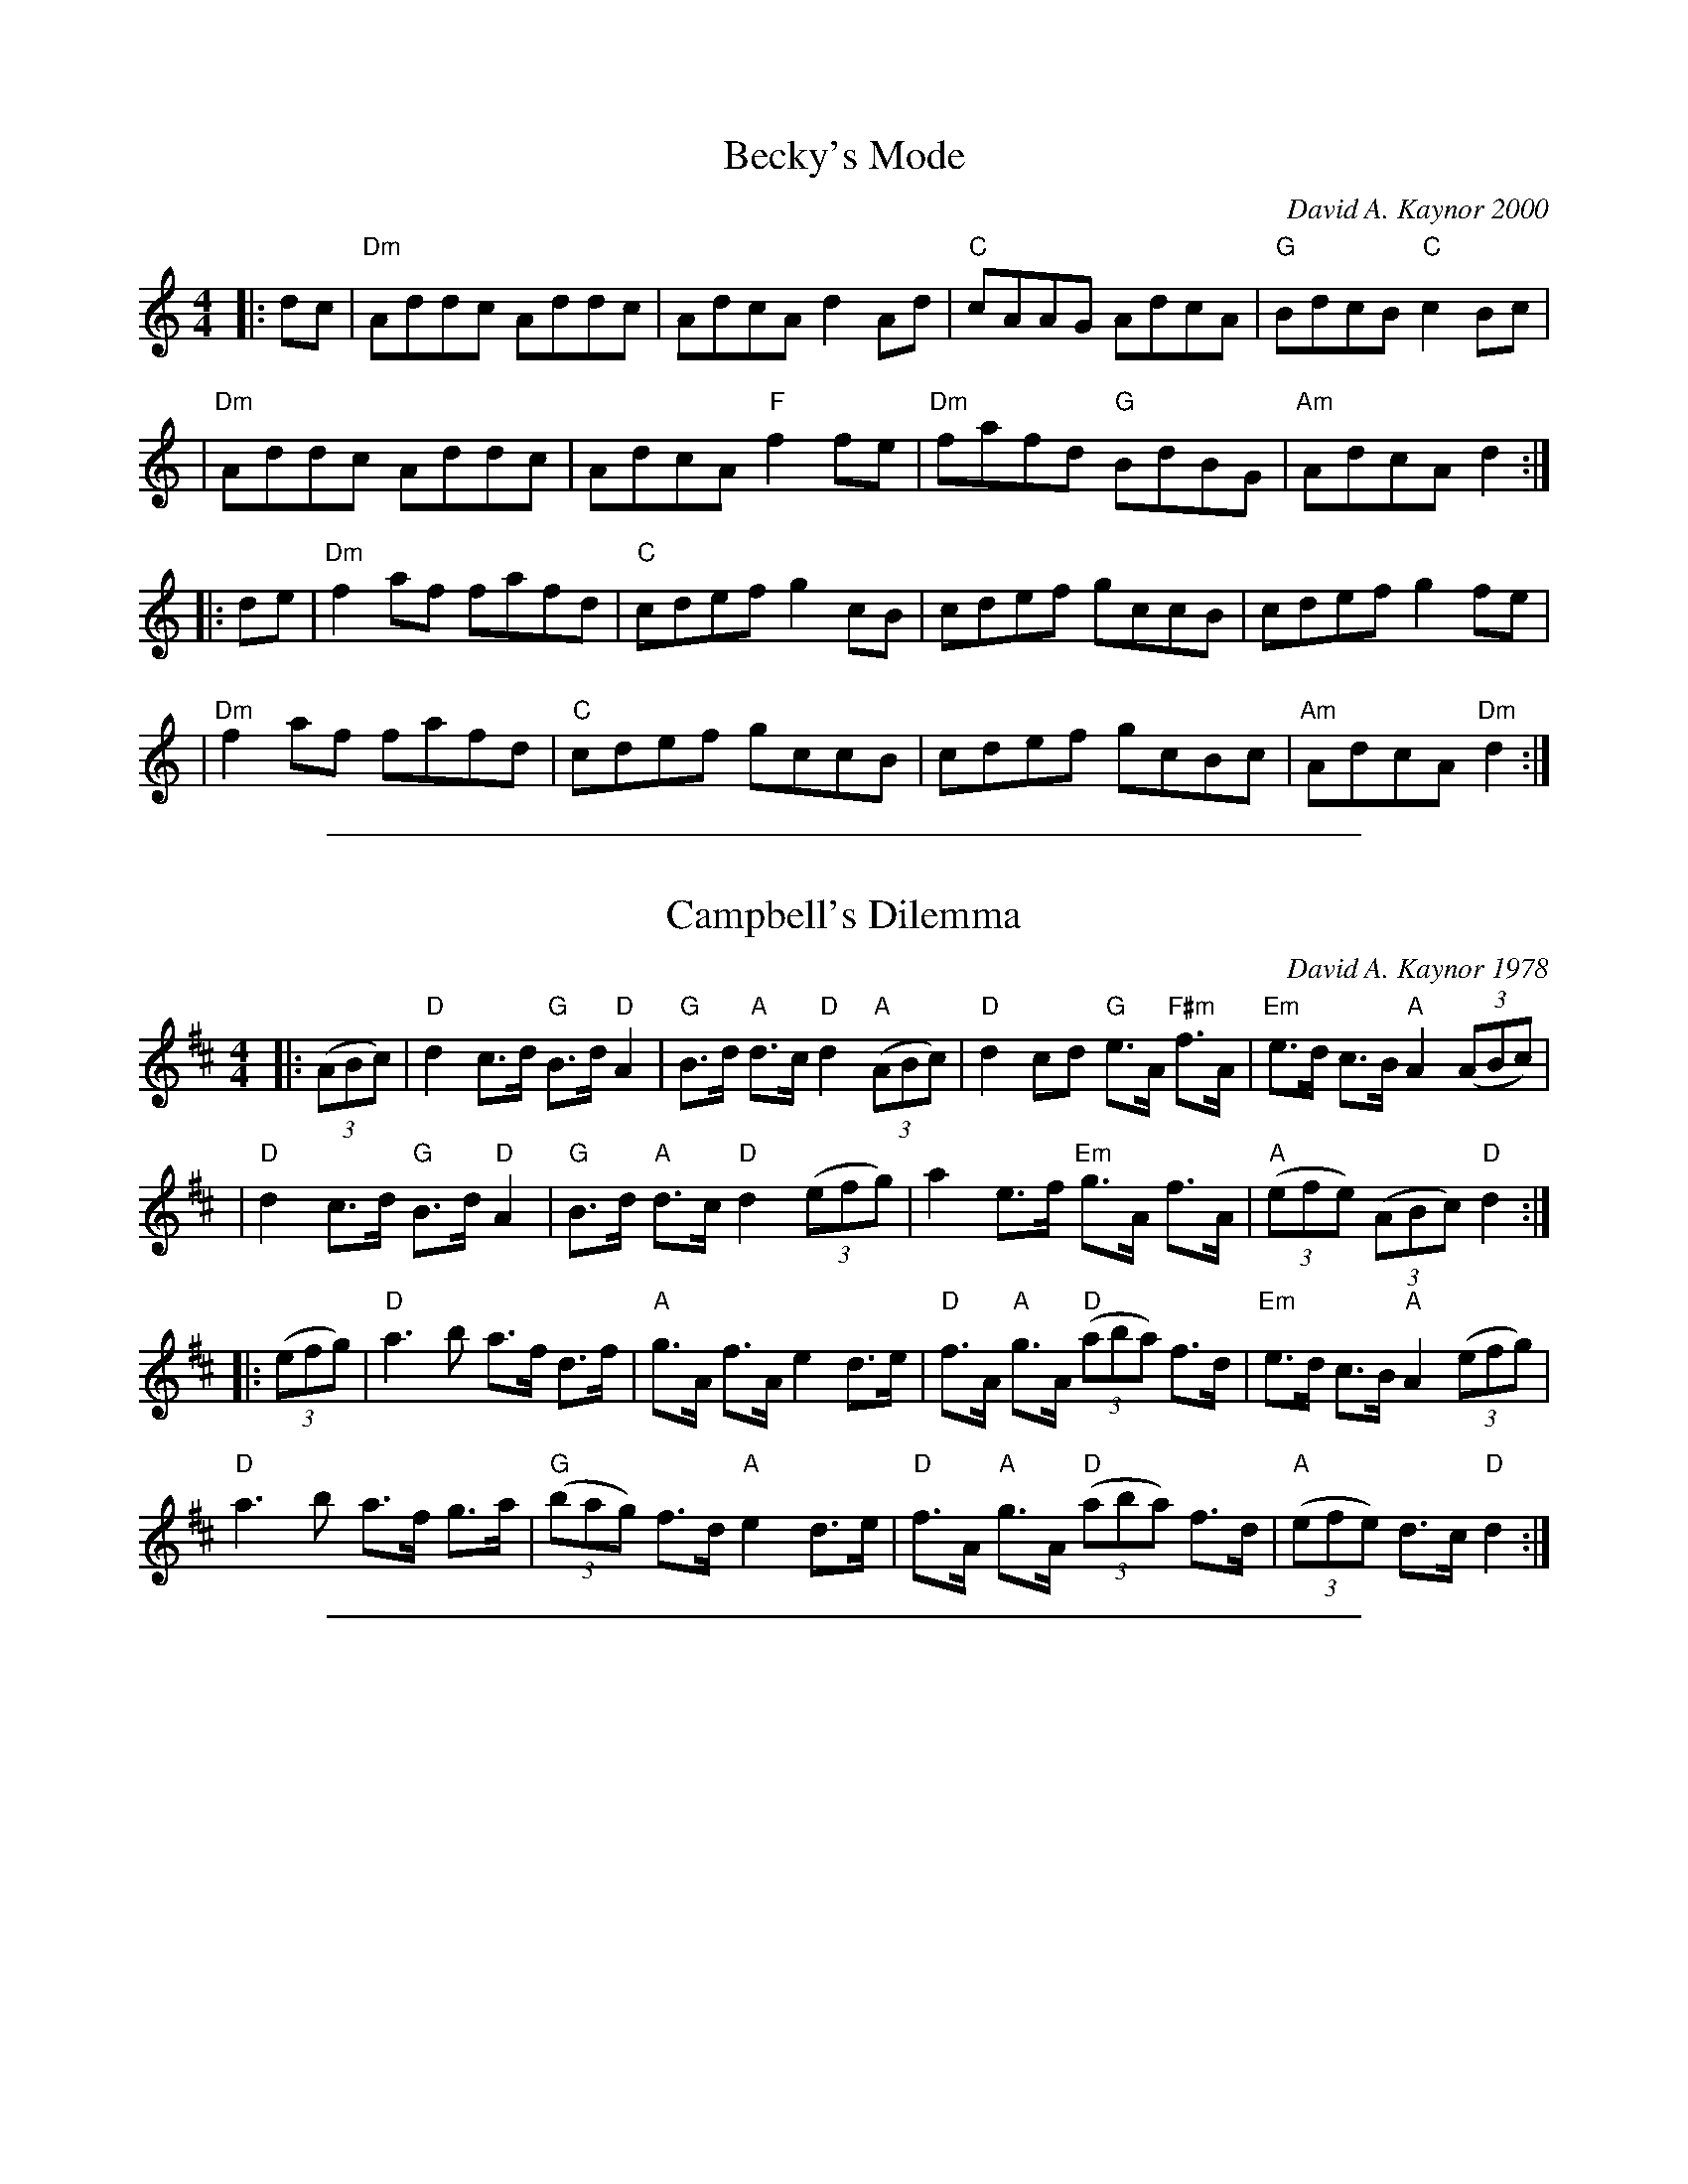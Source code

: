 
X: 1
T: Becky's Mode
C:David A. Kaynor 2000
M:4/4
K:Am
|:dc|"Dm"Addc Addc|AdcAd2Ad|\
"C"cAAG AdcA|"G"BdcB "C"c2Bc|
|"Dm"Addc Addc|AdcA "F"f2fe|\
"Dm"fafd "G"BdBG|"Am"AdcA d2:|
|:de|"Dm"f2af fafd|"C"cdef g2cB|\
cdef gccB|cdef g2fe|
|"Dm"f2af fafd|"C"cdef gccB|\
cdef gcBc|"Am"AdcA "Dm"d2:|

%%sep 1 1 500

X: 1
T: Campbell's Dilemma
C:David A. Kaynor 1978
M:4/4
K:D
|:((3ABc)|"D"d2c>d "G"B>d "D"A2|\
"G"B>d "A"d>c "D"d2 "A"((3ABc)|\
"D"d2cd "G"e>A "F#m"f>A|\
"Em"e>d c>B "A"A2 ((3ABc)|
|"D"d2c>d "G"B>d "D"A2|\
"G"B>d "A"d>c "D"d2 ((3efg)|\
a2e>f "Em"g>A f>A|\
"A"((3efe) ((3ABc) "D"d2:|
|:((3efg)|"D"a3b a>f d>f|\
"A"g>A f>A e2 d>e|\
"D"f>A "A"g>A "D"((3aba) f>d|\
"Em"e>d c>B "A"A2 ((3efg)|
"D"a3b a>f g>a|\
"G"((3bag) f>d "A"e2 d>e|\
"D"f>A "A"g>A "D"((3aba) f>d|\
"A"((3efe) d>c "D"d2:|

%%sep 1 1 500

X: 1
T: Corie
C: David A. Kaynor (Jan 2019)
S: http://www.natunelist.net/corie/
S: Youtube video of David and friends playing it.
Z: 2019 John Chambers <jc:trillian.mit.edu>
M: C
L: 1/8
K: D
DE |\
"D"F6 EF | "G"G6 EG | "D"F3F E2D2 | A,6 A,2 |\
"G"B,4 D4 | "D"A,4 D3E | "A"E8- | E6 DE |
"D"F6 EF | "G"G6 EG | "D"F3F E2D2 | A,6 A,2 |\
"G"B,4 G3F | "A"E3D C2D2 | "D"D8- | D2A2 "A"B2c2 ||
"D"d3d c2A2 | "G"B6 cd | "A"e3d c2d2 | "D"d4 f2g2 |\
"D"a4 g2f2 | "G"g3f e2d2 | "A"A8- | A6 fg |
"D"a3a g2f2 | "G"g6 eg | "D"f3f "A"e2d2 | "D"A6 A2 |\
"G"B4 g4 | "A"e3d c2d2 | "D"d8- | d6 |]

%%sep 1 1 500

X: 1
T: Corie
C: David A. Kaynor (Jan 2019)
S: http://www.natunelist.net/corie/
S: Youtube video of David and friends playing it.
Z: 2019 John Chambers <jc:trillian.mit.edu>
M: C
L: 1/8
K: D
% = = = = = = = = = =
V: 1 staves=2
DE |\
"D"F6 EF | "G"G6 EG | "D"F3F E2D2 | A,6 A,2 |\
"G"B,4 D4 | "D"A,4 D3E | "A"E8- | E6 DE |
"D"F6 EF | "G"G6 EG | "D"F3F E2D2 | A,6 A,2 |\
"G"B,4 G3F | "A"E3D C2D2 | "D"D8- | D2A2 "A"B2c2 ||
"D"d3d c2A2 | "G"B6 cd | "A"e3d c2d2 | "D"d4 f2g2 |\
"D"a4 g2f2 | "G"g3f e2d2 | "A"A8- | A6 fg |
"D"a3a g2f2 | "G"g6 eg | "D"f3f "A"e2d2 | "D"A6 A2 |\
"G"B4 g4 | "A"e3d c2d2 | "D"d8- | d6 |]
% = = = = = = = = = =
V: 2
A,2 |\
D6 D2 | D4 B,4 | D3D A,2A,2 |D6 D2 |\
G,4 B,4 | D4 A,3A | C8- | C6 A,2 |
D6 A,2 | D6 CE | D3D A,2A,2 | D6 D2 |\
G,4 D3D | C3B, A,2A,2 | A,8- | A,2F2 G2A2 ||
A3A A2F2 | G6 AB | c3B A2G2 | [A6F6] de |\
f3f e2d2 | d3d B2G2 | E8- | E6 Ae |
f3f e2d2 | d6 Bd | d3d A2G2 | F6 F2 |
G4 d2d2 | c3B A2G2 | [A8-F8-] | [A6F6] |]

%%sep 1 1 500

X: 1
T: Flagstaff
C: David A. Kaynor 2017
R: reel
Z: 2017 John Chambers <jc:trillian.mit.edu>
M: C|
L: 1/8
K: A
(3efg |\
"A"a2ed cAEA | "D"FddF "A"EccE | "Bm"DBBA "C#m"GEFG | "D"ABcd "E7"e2fg |
"A"a2ed cAEA | "D"FddF "A"EccE | "Bm"DBBA "C#m"GE"D"FD | "E7"EAAG "A"A2 :|
|: ED |\
"A"CEAE "Bm"DFBA | "E7"GBed "A"cAAE | "A"CEAE "Bm"DFBA | "E"GE"Bm"FD "E7"E2ED |
"A"CEAE "Bm"DFBA | "E7"GBed "A"ce"E"fg | "A"aecA "C#m"GE"D"FD | "E7"EAAG "A"A2 :|

%%sep 1 1 500

X: 1
T: Flagstaff
C: David A. Kaynor 2017
R: reel
Z: 2017 John Chambers <jc:trillian.mit.edu>
M: C|
L: 1/8
K: A
% %staves (1 | 2)
% - - - - - - - - - -
V: 1 staves=2
(3efg |\
a2ed cAEA | FddF EccE | DBBA GEFG | ABcd e2fg |
a2ed cAEA | FddF EccE | DBBA GEFD | EAAG A2 :|
|: ED |\
CEAE DFBA | GBed cAAE | CEAE DFBA | GEFD E2ED |
CEAE DFBA | GBed cefg | aecA GEFD | EAAG A2 :|
% - - - - - - - - - -
V: 2
(3cde |\
"A"e2cB AECE | "D"DAAD "A"CAAC | "Bm"B,DDB, "C#m"EB,CE | "D"DFAB "E7"B2de |
"A"e2cB AECE | "D"DAAD "A"CAAC | "Bm"B,DDB, "C#m"EC"D"DB, | "E7"B,EED "A"[E2C2] :|
|: CB, |\
"A"A,CEC "Bm"B,DFD | "E7"EGBB "A"AEEC | "A"A,CEC "Bm"B,DFF | "E"EB,"Bm"DB, "E7"B,2B,B, |
"A"A,CEC "Bm"B,DFD | "E7"EGBB "A"Ac"E7"de | "A"ecAE "C#m"EC"D"DB, |"E7"B,EED "A"[E2C2] :|
% - - - - - - - - - -

%%sep 1 1 500

X: 1
T: Green Apple Quickstep
C: David Kaynor 1981
R: march, reel
Z: 2012 John Chambers <jc:trillian.mit.edu>
S: the Roaring Jelly collection (R-62)
B: the Portland Collection v.2 p. 78
M: 2/4
L: 1/8
K: G
Bc |\
"G"d2d>e | dBGD | "C"E>GEC | "G"B,GG2 |\
"Am"A2A>B | cABc | "D7"d>^cde | d=cBA |
y3 |\
"G"G>FGA | Bdd2 | "C"e>def | "A/C#"g2ga |\
"G"b>agd | "C"ceg>e | "G"dg"D"a>f | "G"g2 |]
gf |\
"Em"e>^def | "C"g>fge | "D"d>edB | "G"d2gf |\
"C"e>fge | "G"dB"(A7)"GE | "D"D2"(A7)"F>E | "D7"DCB,A, |
y3 |\
"G"G,>B,DB, | "C"C>EGE | "D"D>FAF | "Em"G2 G>F |\
"C"EGce | "G"d>ega | "G"b2"D"a2 | "G"g2 |]

%%sep 1 1 500

X: 1
%%topspace .5
T: Green Apple Quickstep
C: R-62
C: David Kaynor 1981
M: C|
Z:
R: reel
K: G
B/c/| "G"d2d>e dBGD| "C"E>GEC "G"B,GG2| "D"A2A>B cABc| d>^cde d=cBA|
      "G"G>FGA Bdd2| "C"e>def "Gdim7"g2ga| "G"b>agd "C"cea>e| "G"dg"D"a>f "G"g2:|
|:\
g/f/| "Em"e>^def "C"g>fge| "D"d>edB "G"d2gf| "C"e>fge "G"dBGE| "D"D2F>E DCB,A,|
      "G"G,>B,DB, "C"C>EGE| "D"D>FAF "Em"G2 G>F| "C"EGce "G"d>ega| "G"b2"D"a2 "G"g2:|
P: Harmony
G/A/| B2B>c BGDB,| C>ECA, G,B,[B,2D2]| F2F>G AFGA| B>ABc BAGF|
      D>DEF GBB2| cBcd e2ef| g>feB Ace>c| Bdd>c [B2d2]:|
|:\
B/d/| B>Bcd e>dec| B>cBG B2Bd| c>dec BGEG| F2A>G FEDC|
      B,>DGD E>GcG| F>AdA B2BD| C2c2 B>cef| gdfd d2:|
%

%%sep 1 1 500

X: 1
T: Harpswell Tide
C:David A. Kaynor September 2003
M:4/4
L:1/8
K:Aion-3
|:"A"EGAG AdcB|"Bm"BcAF FBB2|"E"EGBG Beed|"A"cBBc BAA2|
|"A"EGAG AdcB|"Bm"BcAF FBcd|"A"efge "D"a2ed|"E"cBBc"A" BAA2:|
|:"A"cefd "E"fgg2|"E"dfge "A"gaa2|"A"cefd "D"fged|"E"cBBc "A"BAA2|
|"A"cefd "E"fgg2|"E"dfge g"A"aa2|"D"abgf "Bm"fged|"E"cBBc "A"BAA2:|

%%sep 1 1 500

X: 41
T: High Clouds
I: High Clouds	W-30	G	waltz
C: W-30
C: David Kaynor  \2511980
M: 3/4
Z: Transcribed to ABC by Mary Lou Knack
R: waltz
K: G
D2 |: "G"G3F GA| Bd3 D2| "C"E4 ED| EG3 FE| "G"D2 G2 "D"A2| "G"Bd3 "C"c2|1      "Am"BA z2 G2| "D"[D4A4] (3DEF :|2 "D"B3G A2| "G"[G,4G4]|]
Bc| "G"d3B GD| "C"EG3 E2| "D"D3E DC| "G"B,4 Bc|        d2 B3A| "Em"G2 F2 G2| "A"A4- AB| "D"A4 Bc|
    "G"d3B GD| "C"EG3 E2| "D"D3E DC| "G"B,2 C2 D2|     "C"E3F GB| "D"A4 G2| "G"G6-| G4|]
%%begintext ragged
%%"This was composed when I was working in a high school special ed program,
%%helping a teacher who was showing some of his photographs to a particularly
%%inattentive and unappreciative group of kids.  He had taken exquisite pictures of
%%clouds - that's where I got the idea for the tune".  Recorded on 'The Chimes of
%%Dunkirk', from New England Dancing Masters Productions, 6 Willow St, Brattleboro,
%%VT 05301.
%%endtext
%%text 9/1/98.  From "The Waltz Book", Bill Matthiesen. For use only by Roaring Jelly members

%%sep 1 1 500

X: 1
T: High Clouds
I:
C: W-30
C: David Kaynor  \2511980
M: 3/4
Z:
R: waltz
K: G
D2 |: "G"G3F GA| Bd3 D2| "C"E4 ED| EG3 FE| "G"D2 G2 "D"A2| "G"Bd3 "C"c2|1\
      "Am"BA z2 G2| "D"[D4A4] (3DEF :|2 "D"B3G A2| "G"[G,4G4]|]
\
Bc| "G"d3B GD| "C"EG3 E2| "D"D3E DC| "G"B,4 Bc| \
       d2 B3A| "Em"G2 F2 G2| "A"A4- AB| "D"A4 Bc|
    "G"d3B GD| "C"EG3 E2| "D"D3E DC| "G"B,2 C2 D2| \
    "C"E3F GB| "D"A4 G2| "G"G6-| G4|]

% %begintext ragged
% %"This was composed when I was working in a high school special ed program,
% %helping a teacher who was showing some of his photographs to a particularly
% %inattentive and unappreciative group of kids.  He had taken exquisite pictures of
% %clouds - that's where I got the idea for the tune".  Recorded on 'The Chimes of
% %Dunkirk', from New England Dancing Masters Productions, 6 Willow St, Brattleboro,
% %VT 05301.
% %endtext
%

%%sep 1 1 500

X: 1
T: J D Robinson of Brasstown
C: David Kaynor
S: http://www.natunelist.net/jd-robinson-of-brasstown/
N: James D Robinson was the chief firefighter in Brasstown, NC. He died August 14, 2015,
N: while fighting a fire. The medical report suggested a heart attack triggered by stress
N: and overexertion.  David Kaynor wrote this (Swedish-style) tune in his memory.
R: march
L: 1/8
M: C|
K: G
P: A
V: 1 staves=2
"D"DF |\
"G"G3D G2A2 | B4 d2Bc | d3e "D"d2c2 | "G"B6 AB |\
"Am"c2A2 A3B | A2E2 E2AG | "D"F2ED "Am"E3D | "D"D6 "D"DF |
"G"G3D G2A2 | B4 d2Bc | d3e "D"d2c2 | "G"B3G A2B2 |\
"Am"c2A2 A3B | "D"A2D2 D2"Am"EC | "D"D3G FGAF | "G"G3G A2B2 |]
V: 2
A,D [|\
D3B, D2D2 | G4 B2G2 | B3c A2F2 | G6 DG |
A2E2 E3E | E2C2 C2EE | D2CA, C3A, | [F6A,6] A,D |
D3B, D2D2 | G4 B2G2 | B3c/B/ A2FD | G3D D2G2 |
A2E2 E3E | F2A,2 A,2CA, | A,3D D2FD | [D3B,3]D E2G2 |]
P: B
V: 1
[|\
"C"c3G E2G2 | c4 e4 | "G"d3D G2A2 | "G"B6 AB |\
"Am"c2A2 A3B | A2E2 E2 AG | "D"F2ED "Am"E3D | "D"D6 AB |
"C"c3G E2G2 | c4 e3f | "G"g3e "D"d2c2 | "G"B6 AB |\
"Am"c2A2 A3B | "D"A2D2 D2 "Am"EC | "D"D3G FGAF | "G"G6 |]
V: 2
[|\
G3E C2E2 | G4 c4 | B3B, D2D2 | G6 DG |
A2E2 E3E | E2C2 C2EE | D2CA, C3A, | [F6A,6] FG |
G3E C2E2 | G4 c3d | d3c A2FA | G6 DG |
A2E2 E3E | F2A,2 A,2CA, | A,3D DEFD | [D6B,6] |]

%%sep 1 1 500

X: 1
T: Karen's Kitchen
C: David Kaynor
M: 4/4
L: 1/4
Z: Contributed 2017-05-21 18:46:01 by Bruce Sagan sagan@math.msu.edu
K: Gm
D | G G G F/E/ | D D D B/c/ | d d c B/c/ | d3 D|
G G G F/E/ | D D D d/c/ | B A/G/ A F | G3 :|
|: d | g g g f/=e/ | f f f e/d/ | e e e d/c/ | d2 d2 |
c c/B/ A G/A/ | B/c/ B/A/ G d/c/ | B A/G/ A F | G3 :||

%%sep 1 1 500

X: 1
T: Karen's Kitchen    [Fm]
C: David Kaynor
S: Audrey Knuth on Facebook 2016-12-11
L: 1/8
M: C|
K: Fm
C2 |\
"Fm"F2F2 "Eb"F2ED | "C7"C2C2 C2AB | "Fm"c2c2 "Eb"B2AB | "C7"c6 C2 |\
"Fm"F2F2 "Eb"F2ED | "C7"C2C2 C2cB | "Fm"A2GA "C7"G2=E2 | "Fm"F6 :|
|: c2 |\
"Fm"f2f2 f2e=d | "Eb"e2e2 e2dc | "Db"d2d2 d2cB | "C7"c6 z2 |\
"Bbm"B3A "C7"G2G2 | "Fm"ABAG F2cB | "Fm"A2GF "C7"G=E | "Fm"F6 :|

%%sep 1 1 500

X: 1
T: Kind of a G Minor Day
C:Susan Reid and David Kaynor?
N:From a Facebook post by David Kaynor, 2014-3-19
L:1/8
M:4/4
K:Bb
|: D2 |\
"Gm"G2GD GABc | d2dc BGGD | "F"F2FC FGAB | c2AG FCCF |
"Gm"DGGD GABc | d2dc BGG2 | "Dm"cBcd cAGF |1 "Gm"G2GFG2 :|2 "Gm"G2GG GFGA |
|:\
"Bb"B2Bc dfga | babg fBdf | "Gm"g2ga gfga | "Cm"babg "F"fdcA |
"Bb"B2Bc dfga | babg fBdf | "Dm"cBcd cAGF |1 "Gm"G2GG GFGA :| "Gm"G2GFG2 ||

%%sep 1 1 500

X: 1
T: Laurie Buchanan's
M:C|
L:1/8
K:A
C:David Kaynor
"A"A2 ce aecA|"G"=G2EF GABd|"A"cAce a2 ec|"E7"dBed "A"cA A2|!
"A"EAcA eAcA|"G"=G2EF GABd|"A"cAce a2 ec|"E7"dBed "A"cA A2:|]!
"A"a2 ed cA A2|aecA "Em"=GE E2|"A"a2 ed cAAc|"E7"dBed "A"cA A2|!
"A"a2 ed cA A2|aecA "Em"=GE E2|"A"EAcA eAcA|"E7"dBed "A"cA A2|]!

%%sep 1 1 500

X: 1
T: Lavinia's Polka
C:David A. Kaynor
R:Reel
M:C
K:D
|:"D"d2d2d2AG|F2 A2D2 DF|\
"A"EDEF GECE|"D"DEFGA2 Bc|
W: fine
"D"d2d2d2 AG|F2 A2D2 DF|\
"A"EDEF GECE|"D"D2F2D4 :|
K:A
|:"A"E2 CE AEAB|cAce a4 |\
"A"c'eac' "E"b2 bg|"D"afdf"A"e4|
"A"c'eac' "E"b2bg|"D"afdf "A"edcA|\
"Bm"Bcdf "E"e2G2|[1"A"A2A2A4:|\
[2 "A"A2A2A2Bc||
K:D
|:"D"d2d2d2AG| F2A2D2 DF|\
"A"EDEF GECE|"D"DEFG A2Bc|
"D"d2 d2d2 AG|F2 A2D2 DF|\
"A"EDEF GECE|"D"D2F2D4 :|
K:G
|:"G"G4G2AB|"D7"c2d2 "G"B4|\
"Am"ABcd efga|"D"bage dcB2|
"G"G4G2AB|"D7"c2d2"G"B4|\
"Am"ABcd "D"e2f2|"G"g8:|
W: d.c.al fine
W:For Lavinia Marie, June 13, 2003

%%sep 1 1 500

X: 1
T: Lavinia's Polka
C:David A. Kaynor
R:Reel
M:C
K:D
|: "D"d2d2d2AG | F2 A2D2 DF |\
"A"EDEF GECE | "D"DEFGA2 Bc |
W: fine
"D"d2d2d2 AG | F2 A2D2 DF |\
"A"EDEF GECE | "D"D2F2D4 :|
K:A
|: "A"E2 CE AEAB | cAce a4 |\
"A"c'eac' "E"b2 bg | "D"afdf"A"e4 |
"A"c'eac' "E"b2bg | "D"afdf "A"edcA |\
"Bm"Bcdf "E"e2G2 |[1 "A"A2A2A4 :|[2 "A"A2A2A2Bc ||
K:D
|: "D"d2d2d2AG | F2A2D2 DF |\
"A"EDEF GECE | "D"DEFG A2Bc |
"D"d2 d2d2 AG | F2 A2D2 DF |\
"A"EDEF GECE | "D"D2F2D4 :|
K:G
|: "G"G4G2AB | "D7"c2d2 "G"B4 |\
"Am"ABcd efga | "D"bage dcB2 |
"G"G4G2AB | "D7"c2d2"G"B4 |\
"Am"ABcd "D"e2f2 | "G"g8 :|
W: d.c.al fine
W:For Lavinia Marie, June 13, 2003

%%sep 1 1 500

X: 1
T: A Leader in His Field
C:David A. Kaynor 2002
R:Reel
M:C
K:Bb
|:"Bb"d3cB2FE|DB,DF B2cB|"F"AFAcf2 fg|"Cm"abag "F"fedc|
|"Bb"d3c BGFE|DB,DF B2 cB|"F"AFAc fgfe|"Bb"dBBA B4:|
|:"F"AFAc f2fe|"Bb"dfba b3f|"Eb"e3cd3 "Bb"B|"F"cecA "Bb"B4|
|"F"AFAc fgfe|1"Bb"dfba b3 f|"Eb"gfga "Bb"bfdB|"F"cecA "Bb"B4:|
|2dfba b2(3(fga)|"Cm"bfdB "F"c2fe|"Bb"dB"F"BA "Bb"B4||
W:
W:
W:This tune gradually came together over a period of time in the summer of 2002 during the
W:final months of my dad's life. He was able to spend them in his own home under the care
W:of his wife Nezi and my brother Dick, my sisters Cindy and Carol, our nieces Hilary and
W:Lauren, and our wonderful uncles, aunts, and cousins.
W:
W:I periodically took my fiddle out to his garage there to play freely without bothering
W:anyone. Relaxed and released by music, my thoughts often turned to the enormity
W:of our father's contributions to the fields of guidance and psychological services and
W:the innumerable lives bettered as a direct or indirect result of his efforts.
W:
W:I dearly wanted to play the tune with my cousins and old friends at the memorial service
W:at Springfield College to which he had given his all for 38 years. But until July of 2003,
W:no matter how often I tried, I just couldn't finish it. Now it's done...I think...

%%sep 1 1 500

X: 1
T: A Leader in His Field
C: Campbell's Dilemma (Schottische)
C: David A. Kaynor 2002
R: Reel
M: C
K: Bb
|:"Bb"d3cB2FE|DB,DF B2cB|"F"AFAcf2 fg|"Cm"abag "F"fedc|
|"Bb"d3c BGFE|DB,DF B2 cB|"F"AFAc fgfe|"Bb"dBBA B4:|
|:"F"AFAc f2fe|"Bb"dfba b3f|"Eb"e3cd3 "Bb"B|"F"cecA "Bb"B4|
|"F"AFAc fgfe|1"Bb"dfba b3 f|"Eb"gfga "Bb"bfdB|"F"cecA "Bb"B4:|
|2dfba b2(3(fga)|"Cm"bfdB "F"c2fe|"Bb"dB"F"BA "Bb"B4||
W:
W:
W:This tune gradually came together over a period of time in the summer of 2002 during the
W:final months of my dad's life. He was able to spend them in his own home under the care
W:of his wife Nezi and my brother Dick, my sisters Cindy and Carol, our nieces Hilary and
W:Lauren, and our wonderful uncles, aunts, and cousins.
W:
W:I periodically took my fiddle out to his garage there to play freely without bothering
W:anyone. Relaxed and released by music, my thoughts often turned to the enormity
W:of our father's contributions to the fields of guidance and psychological services and
W:the innumerable lives bettered as a direct or indirect result of his efforts.
W:
W:I dearly wanted to play the tune with my cousins and old friends at the memorial service
W:at Springfield College to which he had given his all for 38 years. But until July of 2003,
W:no matter how often I tried, I just couldn't finish it. Now it's done...I think...

%%sep 1 1 500

X: 1
T: Master of the Dance
M:C|
L:1/8
K:D
C:David Kaynor
"D"D2 DE F2 FE|DEFD "A"EA, (3A,A,A,|"D"D2 DE F2 ED|"A"CEAB AGFE|!
"D"D2 DE F2 FE|DEFD "A"EA, (3A,A,A,|"D"D2 DE F2 ED |"A"CEAB A4:|]!
"A"Acec "D"Adfd|"A"ecAG "D"FADF|"G"G2BG "Em"E2 B,D| "A"CDEC A,4|!
"A"Acec "D"Adfd|"A"ecAG "D"FADF|"G"G2BG "Em"E2 B,D| "A"CDEC "D"D4:|]!

%%sep 1 1 500

X: 1
T: Michael Robinson
C: David A. Kaynor (March 2017)
R: jig
Z: 2017 John Chambers <jc:trillian.mit.edu>
M: 6/8
L: 1/8
K: Dm
V: 1 gch=0 staves=2	% Connect bar lines between voices
V: 2 gch=1
[V:1]"A"|:\
  "Dm"fed d2A | d3 def | "C"ecA A2c | "Am"e3 efg |\
  "Dm"fed d2A | d3 def | "C"ecA ABc |1 "Dm"d3 d2"Am"e :|2 "Dm"d3 "A"e^fg |][K:D]
[V:2]|:\
  "Dm"d2A F2D | A3 A2d | "C"cGE E2G | "Am"c3 cde |\
  "Dm"d2A F2D | A3 A2d | "C"cGE EGA |1 "Dm"A3 A2"Am"c :|2 "Dm"A3 "A"^cde |][K:D]
[V:1]"B1"[|\
  "D"a2f def | "G"g2B "Em"e2A | "A"cde    e2A | "D"f3 efg |\
  "D"a2f def | "G"g2B  "A"e2A | "G"Bcd "A"d2c | "D"d3 "A"efg |]
  "B2"[|\
  "D"a2f def | "G"g2B "Em"e2A | "A"cde    e2A | "D"fef gab |\
  "D"a2f def | "G"g2B  "A"e2A | "G"Bcd "A"d2c | "D"d3- d3 |]
[V:2][|\
  "D"f2d Acd | "G"d2G "Em"B2E | "A"ABc    c2E | "D"d3 cde |\
  "D"f2A Acd | "G"d2G  "A"A2E | "G"GAB "A"A2G | "D"[A3F3] "A"c2e |]
  [|\
  "D"f2d Acd | "G"d2G "Em"B2E | "A"ABc    c2E | "D"dcd efg |
  "D"f2d Acd | "G"d2G  "A"A2E | "G"G2B "A"A2A | "D"[A3F3]- [A3F3] |]

%%sep 1 1 500

X: 1
T: the Montague Processional
C: David Kaynor
R: reel
Z: 2010 John Chambers <jc:trillian.mit.edu>
M: C|
L: 1/8
K: D
|: "D"D3F "(A7)"A2Bc | "D"d6 ef | "Em"g3f e2d2 | "G"B6 ef | "Em"g2fe "A7"a3g |
| "D"f2d2 "G"g2ag | "D"fafd "A7"egec |1 "D"d2AG "A7"FEDC :|2 "D"d4 "A7"{c}defg ||
|: "D"a3g "(A7)"f2e2 | "D"d6 ef | "Em"g3f e2d2 | "G"B6 ef | "Em"g2fe "A7"a3g |
| "D"f2d2 "G"g2ag | "D"fafd "A7"egec |1 "D"d4 "A7"{c}defg :|2 H"D"d2AG "A7"FE"d.C."DC |]

%%sep 1 1 500

X: 1
T: Montague Reel
M:C|
L:1/8
K:D
C:G. Reynolds, David Kaynor, J. Borland
(3(ABc)|"D"d2 AG FDDF|"Em"GEED "AM"CA,A,A|"D"d2 AG FDDF|"A7"GEDC "D"D2(3(ABc)|!
|"D"d2 AG FDDF|"Em"GEED "AM"CA,A,G|"D"FDDA "G"BGdB|"A"cAec"D"d2:|]!
(3(efg)|"D"fddg fddf|"A"eAAd (3(dBA) Ag|"D"fddg fddf|"A"ecAc"D"d2(3(efg)|!
|"D"fddg fddf|"A"eAAd (3(cBA) AG|"D"FDDA "G"BGdB|"A"cAec"D"d2:|]!

%%sep 1 1 500

X: 1
T: Nancy King
C:David A. Kaynor October, 2004
M:C
R:Reel
K:F
|:"F"agfe "Bb"fdcB|"C"ABGE "F"FCC2|"Dm"FGAF "Gm"D2GF|"C"EG"G"cd "C"c2fg|
"F"agfe "Bb"fdcB|"C"ABGE "F"FCFE|FGAF "Gm"G2cB|[1A"C"BGE "F"F2fg:|\
[2A"C"BGE "F"F2AB||
|:"F"c3B AFGA|"Bb"BABG AFAB|"F"c3B Acfa|"C"abge"F"f2fg|
|"F"abge "Bb"fdcB |"C"ABGE "F"FCFE|"Dm"FGAF "Gm"G2cB|[1A"C"BGE "F"F2AB:|\
[2A"C"BGE "F"F4|]

%%sep 1 1 500

X: 1
T: a Recent Fall
C: David A. Kaynor July 2015
F: https://dl.dropboxusercontent.com/u/54565722/Recent%20Fall%2C%20A%20%28harmonized%20one%20page%29.pdf
R: jig
Z: 2015 John Chambers <jc:trillian.mit.edu>
M: 6/8
L: 1/8
K: Em
% - - - - - - - - - -
V: 1 staves=2
[|\
"Em"EFE EB,E | EFE EB,E | EFE G2A | B3 B3 |\
"Am"ABA AEG | ABA AEG | ABA ABc | "B7"B3 B3 |
"Em"EFE EB,E | EFE EB,E | EFE G2A | B3 B3 |\
"Am"ABA AEF | "Em"G2B, EGA | "B7"BcB AGF | "Em"E3- E2B |]
"Am"cea aec | cea a2f | "Em"geB G2A | B3 B2G |\
"Am"ABA AEG | ABA AEG | ABA ABc | "B7"B3 B3 |
"Am"cea aec | cea a2f | "Em"geB G2A | B3 B2G |\
"Am"ABA AEF | "Em"G2B, EGA | "B7"BcB AGF | "Em"E3- E3 |]
% - - - - - - - - - -
V: 2
[|\
"Em"B,2B, B,G,B, | B,2B, B,G,B, | B,2B, E2F | G3 G3 |
"Am"EGE ECE | EGE ECE | EGE EGA | "B7"F3 F3 |
"Em"B,2B, B,G,B, | B,2B, B,G,B, | B,DB, E2F | G3 G3 |
"Am"EGE ECE | "Em"E2B, B,EF | "B7"F2F F2B, | "Em"B,3 B,2B |]
"Am"Ace ecA | Ace e2^d | "Em"eBG E2F | G3 G2E |
"Am"EGE ECE | EGE ECE | EGE EGA | F3 F3 |
"Am"Ace ecA | Ace e2^d | "Em"eBG E2F | G3 G2E |
"Am"EGE ECE | "Em"E2G, B,EF | "B7"FAF F2B, | "Em"B,3 B,3 |]

%%sep 1 1 500

X: 1
T: This Fall
C: David A. Kaynor October 2016
S: Facebook post 2016-10-24
R: waltz
Z: 2016 John Chambers <jc:trillian.mit.edu>
M: 3/4
L: 1/8
K: Am
|:\
"Am"ABcA ED | E2 A4 | ABcA ED | "Dm"D6 |\
"Dm"DEFD FA | B2 A4 | DEFA Bd |1 "D"dBBA B2 :|2 "E"d3B de |]
"Dm"fAde fa | b2 a4 | "Am"aeeA cd | e3A cA |\
"Dm"dAAc d2 | dAAc d2 | dAAc dB | "E7"e3B de |
"Dm"fAde fa | b2 a2 c'b | "Am"c'aeA cd | e3A cA |\
"Dm"dAAc de | d2 A4 | "E7"dBBA Bc | "Am"A6 |]

%%sep 1 1 500

X: 1
T: Tracy's Turn
C:David A. Kaynor August 2003
M:C
K:A
|:"A"EC .C/.C/.C EFAB|ceef ecAc |"Bm"BF .F/.F/.F Bcde|fecA "F#m"BAFA |
"A" EC .C/.C/.C EFAB |ceef ecAc |"Bm"BF .F/.F/.F Bcde | [1 fa"E"ec "A"A2AF:|[2f"E"aec "A"A2 ed|]
|: "A"cA A/A/B cAce | fefg aAce | "Bm"fB .B/.B/.A Bcde |fbba b2 ag|
"A"ae .e/.e/.e fecB | A2cA "F#m"BAFA|"A"EC .C/.C/.C "D"EFAB| [1c"E"ecB"A"A2 ed :| [2c"E"ecB "A"A4 ||

%%sep 1 1 500

X: 1
T: Tracy's Turn
T: Becky's Mode
C:David A. Kaynor August 2003
M:C
K:A
|:\
"A"EC .C/.C/.C EFAB | ceef ecAc | "Bm"BF .F/.F/.F Bcde | fecA "F#m"BAFA |
"A" EC .C/.C/.C EFAB | ceef ecAc | "Bm"BF .F/.F/.F Bcde |\
[1 fa"E"ec "A"A2AF :|[2 f"E"aec "A"A2 ed |]
|:\
"A"cA A/A/B cAce | fefg aAce | "Bm"fB .B/.B/.A Bcde | fbba b2 ag |
"A"ae .e/.e/.e fecB | A2cA "F#m"BAFA | "A"EC .C/.C/.C "D"EFAB |\
[1c"E"ecB"A"A2 ed :|[2c"E"ecB "A"A4 ||

%%sep 1 1 500

X: 1
T: Under Influences
C: David A. Kaynor (summer 2016)
R: reel
Z: 2016 John Chambers <jc:trillian.mit.edu>
M: C|
L: 1/8
K: Ddor
|:\
"Dm"d2c2 A2G2 | FDDD A,DDD |\
"Dm"d2c2 A2G2 | "G"GDGA "A"A2Ac |\
"Dm"d2c2 A2G2 | FDDD A,DDF |
"G"GDDG GDDG | "A"AEGA A2Ac ::\
"Dm"dffe fdef | "G"gage "Dm"fdd2 |\
"G"gage "Dm"fddf | "G"gaag "A"a2Ac |
"Dm"dffe fdef | "G"gage fdfg |\
[1 "G"gage "Dm"fdAG | "A"Addc "Dm"d2 "A"Ac :|\
[2 "Dm"afge "G"fdcA | "A"Addc "Dm"d4 |]
